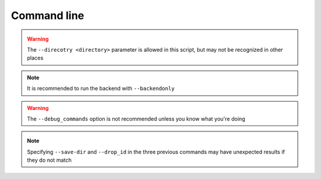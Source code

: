 Command line
============

.. _check_drop:

.. autoprogram:: syncr_backend.bin.check_drop:parser()
    :prog: check_drop

.. _drop_init:

.. autoprogram:: syncr_backend.bin.drop_init:parser()
    :prog: drop_init

.. _make_dht_configs:

.. autoprogram:: syncr_backend.bin.make_dht_configs:parser()
    :prog: make_dht_configs

.. _make_tracker_configs:

.. autoprogram:: syncr_backend.bin.make_tracker_configs:parser()
    :prog: make_tracker_configs

.. _node_init:

.. autoprogram:: syncr_backend.bin.node_init:parser()
    :prog: node_init

.. warning::
    The ``--direcotry <directory>`` parameter is allowed in this script,
    but may not be recognized in other places

.. _run_backend:

.. autoprogram:: syncr_backend.bin.run_backend:parser()
    :prog: run_backend

.. note::
    It is recommended to run the backend with ``--backendonly``

.. warning::
    The ``--debug_commands`` option is not recommended unless you know what
    you're doing

.. _run_dht_server:

.. autoprogram:: syncr_backend.bin.run_dht_server:parser()
    :prog: run_dht_server

.. _sync_drop:

.. autoprogram:: syncr_backend.bin.sync_drop:parser()
    :prog: sync_drop

.. _update_drop:

.. autoprogram:: syncr_backend.bin.update_drop:parser()
    :prog: update_drop

.. _new_version:

.. autoprogram:: syncr_backend.bin.new_version:parser()
    :prog: new_version

.. _check_for_updates:

.. autoprogram:: syncr_backend.bin.check_for_updates:parser()
    :prog: check_for_updates

.. note::
    Specifying ``--save-dir`` and ``--drop_id`` in the three previous commands
    may have unexpected results if they do not match
